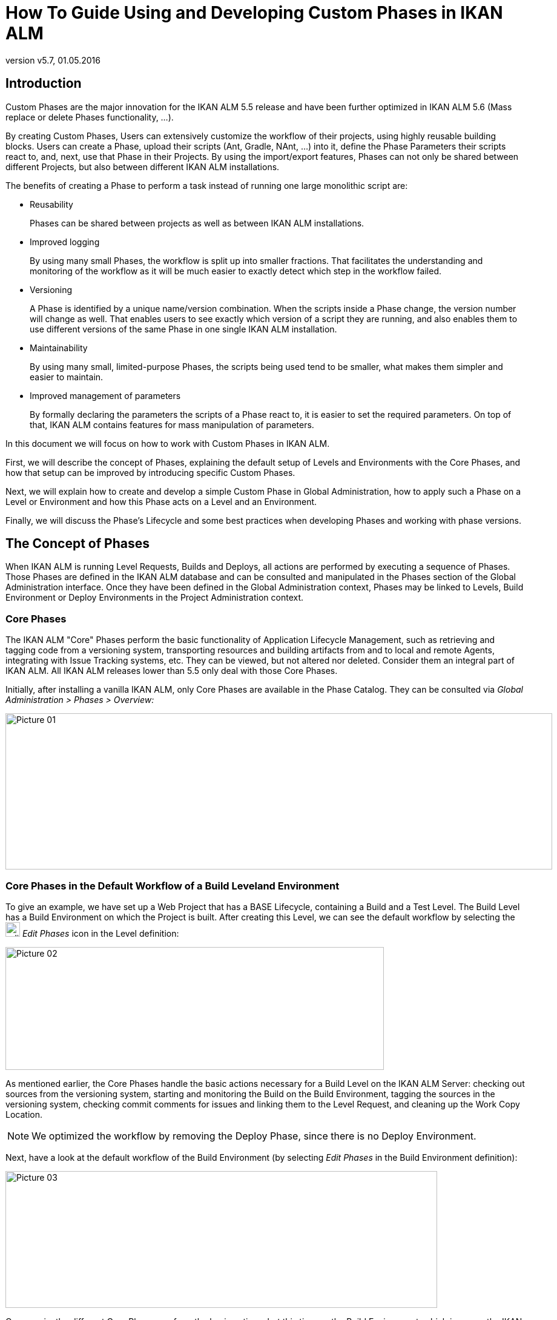 // The imagesdir attribute is only needed to display images during offline editing. Antora neglects the attribute.
:imagesdir: ../images
:description: Use and Develop Custom Phases Howto (English)
:revnumber: v5.7
:revdate: 01.05.2016

= How To Guide Using and Developing Custom Phases in IKAN ALM

== Introduction

Custom Phases are the major innovation for the IKAN ALM 5.5 release and have been further optimized in IKAN ALM 5.6 (Mass replace or delete Phases functionality, ...).

By creating Custom Phases, Users can extensively customize the workflow of their projects, using highly reusable building blocks.
Users can create a Phase, upload their scripts (Ant, Gradle, NAnt, ...) into it, define the Phase Parameters their scripts react to, and, next, use that Phase in their Projects.
By using the import/export features, Phases can not only be shared between different Projects, but also between different IKAN ALM installations.

The benefits of creating a Phase to perform a task instead of running one large monolithic script are:

* Reusability
+
Phases can be shared between projects as well as between IKAN ALM installations.
* Improved logging
+
By using many small Phases, the workflow is split up into smaller fractions.
That facilitates the understanding and monitoring of the workflow as it will be much easier to exactly detect which step in the workflow failed. 
* Versioning
+
A Phase is identified by a unique name/version combination.
When the scripts inside a Phase change, the version number will change as well.
That enables users to see exactly which version of a script they are running, and also enables them to use different versions of the same Phase in one single IKAN ALM installation. 
* Maintainability
+
By using many small, limited-purpose Phases, the scripts being used tend to be smaller, what makes them simpler and easier to maintain. 
* Improved management of parameters
+
By formally declaring the parameters the scripts of a Phase react to, it is easier to set the required parameters.
On top of that, IKAN ALM contains features for mass manipulation of parameters.


In this document we will focus on how to work with Custom Phases in IKAN ALM.

First, we will describe the concept of Phases, explaining the default setup of Levels and Environments with the Core Phases, and how that setup can be improved by introducing specific Custom Phases.

Next, we will explain how to create and develop a simple Custom Phase in Global Administration, how to apply such a Phase on a Level or Environment and how this Phase acts on a Level and an Environment.

Finally, we will discuss the Phase's Lifecycle and some best practices when developing Phases and working with phase versions.

== The Concept of Phases

When IKAN ALM is running Level Requests, Builds and Deploys, all actions are performed by executing a sequence of Phases.
Those Phases are defined in the IKAN ALM database and can be consulted and manipulated in the Phases section of the Global Administration interface.
Once they have been defined in the Global Administration context, Phases may be linked to Levels, Build Environment or Deploy Environments in the Project Administration context.

=== Core Phases

The IKAN ALM "Core" Phases perform the basic functionality of Application Lifecycle Management, such as retrieving and tagging code from a versioning system, transporting resources and building artifacts from and to local and remote Agents, integrating with Issue Tracking systems, etc.
They can be viewed, but not altered nor deleted.
Consider them an integral part of IKAN ALM.
All IKAN ALM releases lower than 5.5 only deal with those Core Phases.

Initially, after installing a vanilla IKAN ALM, only Core Phases are available in the Phase Catalog.
They can be consulted via _Global Administration > Phases > Overview:_


image::Picture_01.png[,903,258] 


=== Core Phases in the Default Workflow of a Build Leveland Environment

To give an example, we have set up a Web Project that has a BASE Lifecycle, containing a Build and a Test Level.
The Build Level has a Build Environment on which the Project is built.
After creating this Level, we can see the default workflow by selecting the image:edit_phases.gif[,24,24] _Edit
Phases_ icon in the Level definition:


image::Picture_02.png[,625,203] 

As mentioned earlier, the Core Phases handle the basic actions necessary for a Build Level on the IKAN ALM Server: checking out sources from the versioning system, starting and monitoring the Build on the Build Environment, tagging the sources in the versioning system, checking commit comments for issues and linking them to the Level Request, and cleaning up the Work Copy Location.

[NOTE]
====
We optimized the workflow by removing the Deploy Phase, since there is no Deploy Environment.
====

Next, have a look at the default workflow of the Build Environment (by selecting _Edit Phases_ in the Build Environment definition):


image::Picture_03.png[,713,226] 

Once again, the different Core Phases perform the basic actions, but this time on the Build Environment, which is run on the IKAN ALM Agent and which might be a different machine than the IKAN ALM Server.

The most important work is done by the "`Execute Script`" Core Phase: first there may be a compilation process, followed by unit tests and packaging of the compiled sources.
On larger projects, there might be more tasks, like code checking, finding bugs, generating documentation etc.
In such a case, you might end up with a large build script, difficult to maintain, not reusable in other projects, steered by a lot of build or machine parameters and for which it might be a tough task to investigate the log and find out the exact cause of failure in case of a failed build.

=== Enhancing the Workflow of the Build Level and Environmentwith Custom Phases


image::Picture_04.png[,854,140] 

In this example, we have created our own Custom Phases in the IKAN ALM Phase Catalog.
We have a Phase that compiles the sources, another Phase that runs the unit tests and a third one that packages the compiled code into a deployable entity (e.g., a war, exe or dll file).

In the next chapter, we will describe how you can actually create those Phases, but first we will explain how you can apply them.


image::Picture_05.png[,716,263] 

In the workflow of the Build Environment, the "`Execute Script`" phase has been removed and replaced by inserting the three newly created Phases.
As a result, we can now clearly see whether a compilation fails, without having to investigate the complete build log in detail.

[NOTE]
====
We allow the unit test to fail and nevertheless to continue packaging the code (by setting the "`Fail On Error`" property of the phase to "`No`"), which could be useful in an unstable experimental stream.
====

Each of those phases may have its own set of Parameters that will influence the underlying script and that may differ per Environment and Project, which makes it easier to reuse the Phase.


image::Picture_06.png[,606,228] 

It is also possible to use Custom Phases on a Level, which is extremely useful if you want to execute specific actions on the IKAN ALM Server.
In our example, we created a Phase that Retrieves files (e.g., "`ready to use`" components or libraries, like dll, jar, exe or other files) from an Archive/Repository that is reachable from the IKAN ALM Server.

=== Enhancing the Workflow of the Test Level and Deploy Environmentwith Custom Phases

In order to show the many opportunities of Custom Phases, we also show the adapted workflow on the Test Level and its Deploy Environment.


image::Picture_07.png[,566,205] 

The _Start/Stop Virtual Test Machine_ Phases on the Test Level interact with the Virtual Machine client on the IKAN ALM Server to Start/Stop the Test Machine where the deployment will be done and where the automated tests will run.


image::Picture_08.png[,715,201] 

On the Deploy Environment, Custom Phases also do the most important work: the _Update DB_ phase will update the database in case the SQL script is present in the Build Result, the _Deploy To Webserver_ phase will update a web server with the deployable archive (dlls, war, config files ...) that has been created on the Build Archive.

Now that you understand the concept of the Custom Phases and you know how they enrich the workflow of Levels and Environments in IKAN ALM, we will describe how you can develop your own Phases.

== Developing a Custom Phase

In order to create a Custom Phase in IKAN ALM, you should start with a working script (Ant, Gradle, Maven and NAnt are supported), upload it and create the Phase in the Global Administration section together with the mandatory and optional Phase Parameters.

Once all that has been defined, you may insert the Custom Phase in the workflow of a Level or Environment, set values for the Parameters and see the result when running a Level Request.

In this example, we develop a Custom Phase that will update a database.

[NOTE]
====
Notice that it is possible to use a scripting language different from the supported one, as most of the scripting tools have possibilities to launch other scripts and capture the output log (e.g., using the exec task in Ant (see http://ant.apache.org/manual/Tasks/exec.html[http://ant.apache.org/manual/Tasks/exec.html])).
====

[[_babbfbeg]]
=== Creating the Script

We will start with a working script, created following the best practices of a suitable scripting tool.
You can find the first version of the _UpdateDB.xml_ Ant script in <<_script_and_variables>>.


image::Picture_09.png[,863,127] 

Refer to the Ant manual for more information on how to develop Ant scripts (see http://ant.apache.org/manual/using.html#buildfile[http://ant.apache.org/manual/using.html#buildfile)].

The _UpdateDB.xml_ script executes 3 targets in the following order:

. init
+
Sets the path of the SQL script that will update the database to `${source}/update.sql` (later more on this).
. validateRdbmsParams
+
Verifies the chosen database (MS SQL Server, MySQL, Oracle or DB2).
. executeUpdateDatabase
+
Depending on the chosen database, a sub target is called to set the database connection variables (driver, url). Subsequently, it verifies if the _update.sql_ script exists in the given path and, finally, it uses the Ant SQL task (see http://ant.apache.org/manual/Tasks/sql.html[
http://ant.apache.org/manual/Tasks/sql.html]) to execute the SQL script on the database.
Some _echo_ messages will log different information during the execution of this target.



image::Picture_10.png[,810,465] 

The script has several variables (Ant properties), like `${rdbms.type}` (the database type, possible values: MYSQL, MSSQL, DB2 or ORACLE) and other database connection variables, which are all described in the Appendix and which need to be provided when running the script.
We tested this script with a property file against the supported databases.

=== Creating the Phase and its Parameters

Once the script has been tested and the variables have been identified, you may wrap it in a Custom Phase: make sure that you have Global Administration rights and select _Phases
> Create_ in the _Global Administration_ context.


image::Picture_11.png[,633,588] 

Provide the necessary input to create the new Custom Phase: the unique name (preferably a reverse dns name), the version (e.g., major.minor.maintenance) and the display name (used when inserting, or showing it in a Level Request Detail).

Because we are using an Ant script, set the execution type to Ant.
Upload the script _UpdateDB.xml_ from the file system.
Finally, select where the Phase may be used: on a Level (thus executed by the IKAN ALM Server), or on a Build or Deploy Environment (thus executed by an IKAN ALM Agent).

We also provided a description and an author.
For more information regarding those fields, refer to the chapter "`Phases`" in the _Global Administration_ part of the __IKAN
ALM User Guide__.

After you click the _Create_ button, the Phase will be created in the Phase Catalog on the IKAN ALM Server (the Phase Catalog Location is specified in __Global Administration
> System > System Settings__): 


image::Picture_12.png[,860,420] 

The resulting archive file (name-version.jar) contains the script and some metadata, and will be automatically transported to the IKAN ALM Server or Agent runtime environment upon handling the Level Request (see further).

Go to _Global Administration> Phases > Overview_ and select the image:edit.gif[,24,24] _Edit_ link in front of the newly created _Update DB_ Phase in order to add the necessary Parameters.

[NOTE]
====
Three parameters have been created automatically: alm.phase.builder, alm.phase.mainScript and alm.phase.extractBundle.
They are necessary for executing the Phase and may not be deleted.
====

Since the execution type of the Phase is ANT, the Integration Type of alm.phase.builder is also ANT.
Its default value may be set to one of the Ant Scripting Tools that are defined in Global Administration.

Create the Parameters as specified in the Appendix (see <<_script_and_variables>>) by selecting the _Create Parameter_ link underneath the _Phase
Parameters_ overview panel. 


image::Picture_13.png[,1018,716] 

All created Parameters are mandatory, except for the sql.script parameter and the rdbms.dbschema, which are optional.
The sql.script parameter is already defined in the script.
By making it optional, we use that default value from the script.
You may always override this value (see later on when we insert the Phase in a Level or Environment). The rdbms.schema is only needed for a DB2 rdbms.type; you can also set it after inserting the Phase.

[NOTE]
====
You can use a secure flag for the rdbms.pwd Parameter, so that its value is never exposed to other Users.
In the screenshot above, you can also see that we have set default values for the Parameters, in this case in order to connect with a MySQL database named "almtest" on localhost.
They may be overridden when applied in a Level or Environment.
====

=== Inserting the Phase in the Workflow of a Level and/or Environment

Tip to make things easier: insert the Phase in a Build or Deploy Environment that already has an Ant scripting tool linked to it.

Once the Phase and its Parameters have been defined in Global Administration, you may insert it (depending on where you allowed to use it in the definition) in the workflow of a Level or Environment of one of your projects.

Make sure that you have Project Administration rights, navigate to the target Level or Environment and select the _Edit
Phases_ link.

[NOTE]
====
For a Level, select the _Edit Phases_ link on the _Levels Overview_ screen.

For a Build/Deploy Environment, click the image:edit_phases.gif[,24,24] _Edit 
Phases_ link on the __Build/Deploy Environments Overview__.
====

Next, select the _Insert Phase_ link underneath the _Phases Overview_ panel:


image::Picture_14.png[,753,390] 

In this document, we assume that the Phase has been inserted in a Deploy Environment.
Select the _Update DB_ Phase from the Available Phases, set the __Fail on Error __attribute to _Yes_ or __No__, set its Insert Position, indicate which Phase should be executed in case of a failure, and, next, click the _Insert_ button:


image::Picture_15.png[,943,483] 

On the Phases Overview, select the image:icon_viewparameters.png[,24,24] _View
Parameters_ link next to the freshly inserted _Update DB_ script, in order to verify all the Phase Parameters we defined in Global Administration:


image::Picture_16.png[,722,520] 

All mandatory Parameters are automatically created when the Phase is inserted in the workflow of a Level and Environment, and their values are copied from the default values in Global Administration.
If you want this Phase to update a DB2 database, you must override the defaults by clicking the image:edit.gif[,24,24] _Edit Parameter_ link next to the parameters.
However, the optional Parameters must be created if you want to provide them when executing the script.
So, for updating a DB2database you need the optional rdbms.dbschema Parameter for the jdbc url.

Click the image:icon_createparameter.png[,24,24] _Create Parameter_ link next to the required parameter.

Use the image:Phase_EditEnvPhaseParameter.png[,24,24] _Edit Global Phase Parameter_ link (only available if you have Global Administration rights) next to the Parameter to jump to the __Edit
Phase Parameter __screen in Global Administration.
There, you will see that your Phase is now connected to a Deploy Environment, and you may jump back to the Project context by clicking the same cross link icon _Edit Environment Phase Parameter._

[NOTE]
====
If you neglected the tip in the beginning of this paragraph and inserted the link in a Level or in a Build/Deploy Environment not linked to an Ant definition, make sure that the alm.phase.builder Parameter gets the value of an Ant definition that exists a) on the IKAN ALM Server in the case of a Level, or b) on the IKAN ALM Agent (identified by the linked Machine) in the case of a Build or Deploy Environment.
====

Since you changed the workflow, you have to select _Audit
Project_ from the _Project Administration_ menu and click the _Unlock_ button to unlock the Project before you can create a Level Request.


image::Picture_17.png[,932,90] 


[[_cihgbijb]]
=== Running the Phase: Creating a Level Request

Before we can actually run the Phase, we need to make sure that we provide a) the _update.sql_ script and b) the jdbc driver, otherwise our Phase will fail.
The _update.sql_ script is preferably checked into the versioning system connected to your project.
Since we set its default location to ``$\{source}/update.sql``, it will be provided for a Build Environment if you commit it in the root folder of the branch or trunk you are working with in the project.
If you want it to be available on the Deploy Environment (which is our case since we inserted the _Update DB_ Phase in a Deploy Environment), make sure that you copy it from $\{source} to $\{target} while creating the Build result that will be deployed.

Notice that you can also opt to set the value of the sql.script Parameter, by creating it as an editable Environment Parameter on the Deploy Environment.
That way, you can always change its value when creating the Level Request.
The jdbc driver must be present in the class path when running the Phase.
One way to do this is by copying it to the ANT_Home/lib directory of the Ant installation on the IKAN ALM Agent that will run the Phase:


image::Picture_18.png[,1058,406] 

We will optimize this driver provisioning when we handle the Phase`'s Lifecycle in the next chapter.

Now that the _update.sql_ script and the jdbc driver are correctly distributed, we can run a Level Request for the Level that contains the Deploy Environment that contains our _Update DB_ Phase.
In order to see the output of the script, have a look at the Level Request Detail Phase Logs (by selecting the _Phase Logs_ tab on the _Level Request Detail_ screen). Here you will find the log of the _Update DB_ Phase.


image::Picture_19.png[,1042,770] 

You will recognize the target and _echo_ statements as discussed in the section <<_babbfbeg>>.

Click the _Phase Parameters_ link in the Update DB Phase Log to display the provided properties:


image::Picture_20.png[,1039,386] 

In addition to those Phase Parameters, the script may also use the Deploy Parameters (displayed in the "`Deploy Parameters`" section near the top of the "`Deploy Action Log"). These are the Predefined Deploy Parameters (see the specific Appendix in the __IKAN
ALM User Guide__), together with (optionally) defined Deploy Environment Parameters and Machine Parameters.
When you enable the _Debug_ flag of the Deploy Environment, you may verify the parameters in the _alm_ant.properties_ file that contains all available properties you can use in the script.
You will find it in the extracted Phase subdirectory under the Deploy Environment source directory:


image::Picture_21.png[,982,321] 

In this directory, you will also find the extracted _UpdateDB.xml_ script.
Before any Phases of the Deploy were executed, the _Update
DB_ Phase was transported automatically from the Phase Catalog location on the IKAN ALM Server and installed in the IKAN ALM Agent, using the Transporter (FileCopy, FTP or SCP) connected to the Machine representing the Agent.
As long as your Phase is in a non-released state (the default for a newly created Phase), this process will be repeated before each Deploy action.
We will go into detail on the Phase`'s Lifecycle in the next chapter.
You can see which Phases are currently installed on an Agent Machine by selecting the image:installed_phases.gif[,24,24] _Installed Phases_ link next to the Agent Machine on the _Machines
Overview_ page:


image::Picture_22.png[,840,538] 


== The Lifecycle of a Phase

=== Enhancing the Phase: New Version of the Script

The newly created _Update DB_ Phase has been tested and proven to work during a Deploy.
However, we still have a problem with the provisioning of the database driver, which we must copy manually to the `ANT_Home/lib` directory of the Ant installation on the IKAN ALM Agent, otherwise it cannot be loaded and the Phase execution will fail.

We can solve this by setting a class path ref in the SQL task of the __UpdateDB.xml __script:


image::Picture_23.png[,719,511] 

Since the base dir has been set to "`.`" (the root) in the project definition of the Ant script, this line says that the driver may be found in a sub folder named "`lib`" from our script.
So, create the following directory structure in a temporary environment: a root _Update DB_ directory, with the new version of the script, and a lib directory, to which you copy the drivers for all the databases that you want to support with this phase.
Zip the _Update DB_ directory, so that you get an _UpdateDB.zip_ file.


image::Picture_24.png[,805,257] 

Now you can update the Phase in Global Administration.
Select _Phases> Overview_ from the Main Menu, and click the _Edit_ link next to the _Update
DB_ Phase.
Next, click the _Edit_ button at the bottom of the _Phase Info_ panel.


image::Picture_25.png[,1056,728] 


[NOTE]
====
Except for the Phase name and the version, most attributes can still be changed as the Phase is not yet Released.
====

Click the _Upload_ button to upload the _UpdateDB.zip_ file we have created.
Notice the new structure of the Uploaded Files: the drivers in the lib sub folder (in the example above, a MySQL driver), and the updated script are all located under the _Update DB_ directory.
Make sure that you select the _UpdateDB/UpdateDB.xml_ file in the Uploaded Files as the main script, before clicking the _Save_ button.

When you edit the Phase, you will see that the alm.phase.mainscript Parameter of the Phase has been updated to __UpdateDB/UpdateDB.xml__.
Before we can test our new Phase, we need to make sure that this parameter is also updated in the Deploy Environment where it is used.

Click the image:Phase_MassEdit.png[,24,24] _Mass Edit_ link next to the alm.phase.mainscript Parameter to do so.


image::Picture_26.png[,680,472] 

In the _Connected Environment Parameters_ panel, you will see all the Levels and Environments where the _Update DB_ Phase has been inserted, and as a result, the mandatory Parameter alm.phase.mainScript has been created.
You also see that these Parameters have the old _UpdateDB.xml_ value.
Select all the Parameters by selecting the check box in the header, and click the Reset button in order to change all Parameter values to the new default __UpdateDB/UpdateDB.xml__.

Now you can remove the driver you provided earlier from the `ANT_HOME/lib` directory (<<_cihgbijb>>) and run the Level Request again.
Since our Phase is still not released, it will be distributed and installed again on the IKAN ALM Agent before the Deploy is run.
After the Level Request has finished, and if you had set the Deploy Environment to debug, you will see in the Deploy Environment's source directory that the driver is now provided in the lib directory of the extracted Phase:


image::Picture_27.png[,970,375] 


=== Phase Ready for Production: Releasing the Phase

Now that we have solved the driver provisioning problem and we have tested the _Update DB_ Phase against several databases, it is ready for use in a Production environment.
At this point, you want your Phase to be protected, so that the script cannot be changed anymore.
In the _Edit Phase_ interface, click the _Release_ button at the bottom of the _Phase Info_ panel.
Since this action cannot be undone, you need to confirm it.
Now try to edit the Phase again:


image::Picture_28.png[,576,321] 

Since the Phase is Released, you may not change the scripts anymore, so the Upload button next to the Uploaded Files has gone.
Another consequence is that the Phase is not distributed and installed again in the IKAN ALM Server or Agent each time a Level Requester Build/Deploy that uses the Phase is handled.
The only way to get it redistributed, is to manually uninstall it.
You can do this on the _Installed Phases Overview_ by clicking the _Delete_ icon next to the _Update
DB_ Phase.

=== Exporting/Importing a Phase

Once your Phase is stable, you can export it along with its metadata (all the defined Parameters), so that it can be re-used in other IKAN ALM Installations.
This may be helpful if you have setup IKAN ALM on a test system, where you experiment with Lifecycles, scripts and thus also probably with creating Phases, next to your Production IKAN ALM configuration.

In the Global Administration section, select the _Export_ icon in the Phases Overview, or use the _Export_ button in the _Edit Phase_ interface.
A new archive file will be downloaded (name-version.jar) that you can import in another IKAN ALM via the _Phase > Import_ menu.


image::Picture_29.png[,1054,483] 

After selecting the exported archive file, you will see that all the metadata, including the Uploaded Files and the Parameters, are imported with the script.
Only the values of secured Parameters need to be set to start working with the Imported Phase.

[NOTE]
====
If you've set a default value for alm.phase.builder, this will also not be set when you export and import it.
This is because it's not sure that a builder (Ant, Maven, ...) definition exists in the IKAN ALM installation where you import it.
====

=== Creating a New Phase Version

It is logical that Phases can evolve: for example, the integration you solved with the Phase has a new version, or you find a bug in the handling of a Phase that has been released.
In both cases, you need to be able to change the scripts, but this is not possible anymore for a released Phase.
An example for our _Update DB_ Phase would be the support of an additional database.
The solution for this is to create a new Phase Version.
This enables you to change the scripts and the Parameters.

You can create it from scratch, but the easiest way to do this is by copying the existing Phase you want to upgrade.
In _Global Administration > Phases Overview,_ click the image:Phase_Copy.gif[,24,24] _Copy_ link next to the Phase you want to use to create a new version.


image::Picture_30.png[,557,656] 

Change the version, the default display name and the description, and select the _Copy_ button.
Once your Phase is copied, you may upload a new version of the script and other files that must be distributed together with your Phase.
All the Parameters of the original Phase Version are also copied, and may be changed completely (modified, deleted, added). Once your Phase is ready, you may start using it, by inserting it (replacing it, by removing first the previous version) into the workflow of Levels and Environment.
Notice that the IKAN ALM Agent and Server architecture allow to have different versions of one Phase being installed and executed on the same Machine.



[appendix]
[[_script_and_variables]]
== The UpdateDB.xml Ant Script and its Variables

=== UpdateDB.xml Ant script

[source]
----
<?xml version="1.0" encoding="UTF-8"?>
<project name="updateDatabase" default="updateDatabase"
basedir=".">
	<description>
    ANT script to update a database. Currently supports MySQL, MS SQL, Oracle and DB2.    
    Prerequisites: the database driver must be in the ANT lib path.  
    </description>
	<target name="updateDatabase" depends="init,validateRdbmsParams,executeUpdateDatabase"/>
	<!-- get properties and set conditions :-->
	<target name="init">
		<!-- default location of the update SQL script, you may overwrite this as a Phase Param -->
		<property name="sql.script" value="${source}/update.sql"/>
	</target>Ant  
	<!-- validate Database type and set is<DBTYPE> property: -->
	<target name="validateRdbmsParams" description="Validate Database Parameters">
		<fail message="Invalid database type : ${rdbms.type}">
			<condition>
				<not>
					<or>
						<equals arg1="${rdbms.type}" arg2="MYSQL" trim="true"/>
						<equals arg1="${rdbms.type}" arg2="MSSQL" trim="true"/>
						<equals arg1="${rdbms.type}" arg2="ORACLE" trim="true"/>
						<equals arg1="${rdbms.type}" arg2="DB2" trim="true"/>
					</or>
				</not>
			</condition>
		</fail>
		<condition property="isMYSQL" >
			<equals arg1="${rdbms.type}" arg2="MYSQL" trim="true"/>
		</condition>
		<condition property="isMSSQL" >
			<equals arg1="${rdbms.type}" arg2="MSSQL" trim="true"/>
		</condition>
		<condition property="isORACLE" >
			<equals arg1="${rdbms.type}" arg2="ORACLE" trim="true"/>
		</condition>
		<condition property="isDB2" >
			<equals arg1="${rdbms.type}" arg2="DB2" trim="true"/>
		</condition>
	</target>
	<!-- Set properties depending on database type -->
	<target name="paramDb2" if="isDB2">
		<property name="sql.rdbms.driver" value="com.ibm.db2.jcc.DB2Driver"/>
		<property name="sql.rdbms.url" value="jdbc:db2://${rdbms.server}:${rdbms.port}/${rdbms.dbname}:currentSchema=${rdbms.dbschema};"/>
	</target>
	<target name="paramMssql" if="isMSSQL">
		<property name="sql.rdbms.driver" value="net.sourceforge.jtds.jdbc.Driver"/>
		<property name="sql.rdbms.url" value="jdbc:jtds:sqlserver://${rdbms.server}:${rdbms.port}/${rdbms.dbname}"/>
	</target>
	<target name="paramMysql" if="isMYSQL">
		<property name="sql.rdbms.driver" value="com.mysql.jdbc.Driver"/>
		<property name="sql.rdbms.url" value="jdbc:mysql://${rdbms.server}:${rdbms.port}/${rdbms.dbname}?autoReconnect=true&amp;useUnicode=true&amp;characterEncoding=UTF-8"/>
	</target>
	<target name="paramOracle" if="isORACLE">
		<property name="sql.rdbms.driver" value="oracle.jdbc.driver.OracleDriver"/>
		<property name="sql.rdbms.url" value="jdbc:oracle:thin:@${rdbms.server}:${rdbms.port}:${rdbms.dbname}"/>
	</target>
	<target name="executeUpdateDatabase" depends="paramDb2,paramMssql,paramMysql,paramOracle">
		<!-- check for existence of base sql script -->
		<fail message="Update SQL script not found : ${sql.script}">
			<condition>
				<not>
					<available file="${sql.script}"></available>
				</not>
			</condition>
		</fail>
		<echo>Executing Update SQL Script ${sql.script}...</echo>
		<echo>Database connection parameters :</echo>
		<echo>driver="${sql.rdbms.driver}"</echo>
		<echo>url="${sql.rdbms.url}"</echo>
		<echo>userid="${rdbms.user}"</echo>
		<!-- execute the base sql script -->
		<sql driver="${sql.rdbms.driver}" url="${sql.rdbms.url}" userid="${rdbms.user}"      password="${rdbms.pwd}" src="${sql.script}" delimiter=";" encoding="latin1"      print="true" onerror="continue"></sql>
		<echo>Execution of Update SQL Script finished.</echo>
	</target>
</project>
----

=== Variables of the UpdateDB.xml script (may be created as Phase Parameters)

[cols="1,1", frame="topbot", options="header"]
|===
| Variable
| Description

|rdbms.type
|Database type.

Currently MYSQL, MSSQL, ORACLE and DB2 are supported.

|rdbms.server
|Hostname or IP address of the database server, used in the jdbc connection url.

|rdbms.port
|Connection port of the database server, used in the jdbc url (e.g., 3306 for MySQL, 1433 for MS SQL, 1521 for Oracle, 50000 for DB2), used in the jdbc connection url.

|rdbms.dbname
|Name of the database that will be updated, used in the jdbc connection url.

|rdbms.dbschema
|Database schema, used in the jdbc connection url for DB2.

|rdbms.user
|User for setting up the jdbc connection, the user must have update rights.

|rdbms.pwd
|Password of database user, for setting up the jdbc connection.

|sql.script
|Path to the SQL script that will be executed on the database.
|===

